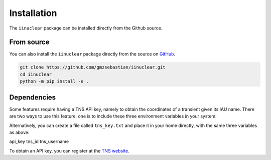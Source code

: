 .. _install:

Installation
============

The ``iinuclear`` package can be installed directly from the Github source.

From source
-----------

You can also install the ``iinuclear`` package directly from the source on `GitHub <https://github.com/gmzsebastian/iinuclear>`_.

.. code-block:: bash

    git clone https://github.com/gmzsebastian/iinuclear.git
    cd iinuclear
    python -m pip install -e .

Dependencies
------------

Some features require having a TNS API key, namely to obtain the coordinates of a transient given its IAU name. There are two ways to use this feature, one is
to include these three environment variables in your system:

.. code-block:: bash
    export TNS_API_KEY=api_key
    export TNS_ID=tns_id
    export TNS_USERNAME=tns_username

Alternatively, you can create a file called ``tns_key.txt`` and place it in your home directly, with the same three variables as above:

.. code-block:: bash
api_key
tns_id
tns_username

To obtain an API key, you can register at the `TNS website <https://wis-tns.weizmann.ac.il>`_.